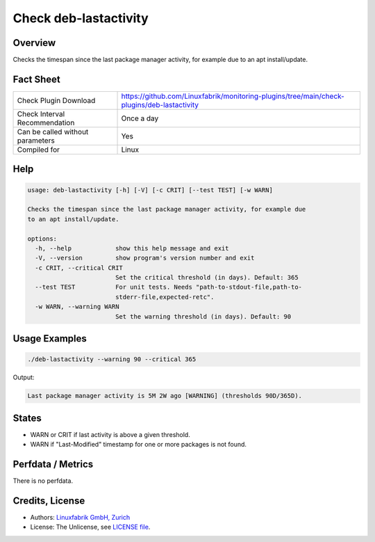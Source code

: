 Check deb-lastactivity
======================

Overview
--------

Checks the timespan since the last package manager activity, for example due to an apt install/update.


Fact Sheet
----------

.. csv-table::
    :widths: 30, 70
    
    "Check Plugin Download",                "https://github.com/Linuxfabrik/monitoring-plugins/tree/main/check-plugins/deb-lastactivity"
    "Check Interval Recommendation",        "Once a day"
    "Can be called without parameters",     "Yes"
    "Compiled for",                         "Linux"


Help
----

.. code-block:: text

    usage: deb-lastactivity [-h] [-V] [-c CRIT] [--test TEST] [-w WARN]

    Checks the timespan since the last package manager activity, for example due
    to an apt install/update.

    options:
      -h, --help            show this help message and exit
      -V, --version         show program's version number and exit
      -c CRIT, --critical CRIT
                            Set the critical threshold (in days). Default: 365
      --test TEST           For unit tests. Needs "path-to-stdout-file,path-to-
                            stderr-file,expected-retc".
      -w WARN, --warning WARN
                            Set the warning threshold (in days). Default: 90


Usage Examples
--------------

.. code-block:: bash

    ./deb-lastactivity --warning 90 --critical 365
    
Output:

.. code-block:: text

    Last package manager activity is 5M 2W ago [WARNING] (thresholds 90D/365D).


States
------

* WARN or CRIT if last activity is above a given threshold.
* WARN if "Last-Modified" timestamp for one or more packages is not found.


Perfdata / Metrics
------------------

There is no perfdata.


Credits, License
----------------

* Authors: `Linuxfabrik GmbH, Zurich <https://www.linuxfabrik.ch>`_
* License: The Unlicense, see `LICENSE file <https://unlicense.org/>`_.
